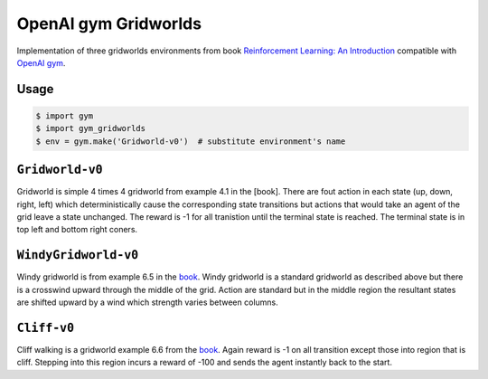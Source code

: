 OpenAI gym Gridworlds
=====================

Implementation of three gridworlds environments
from book `Reinforcement Learning: An Introduction
<http://incompleteideas.net/book/the-book-2nd.html>`_
compatible with `OpenAI gym <https://github.com/openai/gym>`_.

Usage
-----

.. code::

        $ import gym
        $ import gym_gridworlds
        $ env = gym.make('Gridworld-v0')  # substitute environment's name

``Gridworld-v0``
----------------

Gridworld is simple 4 times 4 gridworld from example 4.1 in the [book].
There are fout action in each state (up, down, right, left)
which deterministically cause the corresponding state transitions
but actions that would take an agent of the grid leave a state unchanged.
The reward is -1 for all tranistion until the terminal state is reached.
The terminal state is in top left and bottom right coners.

``WindyGridworld-v0``
---------------------

Windy gridworld is from example 6.5 in the book_.
Windy gridworld is a standard gridworld as described above
but there is a crosswind upward through the middle of the grid.
Action are standard but in the middle region the resultant states are
shifted upward by a wind which strength varies between columns.

.. _book: http://incompleteideas.net/book/the-book-2nd.html

``Cliff-v0``
------------

Cliff walking is a gridworld example 6.6 from the book_.
Again reward is -1 on all transition except those into region
that is cliff.
Stepping into this region incurs a reward of -100
and sends the agent instantly back to the start.
